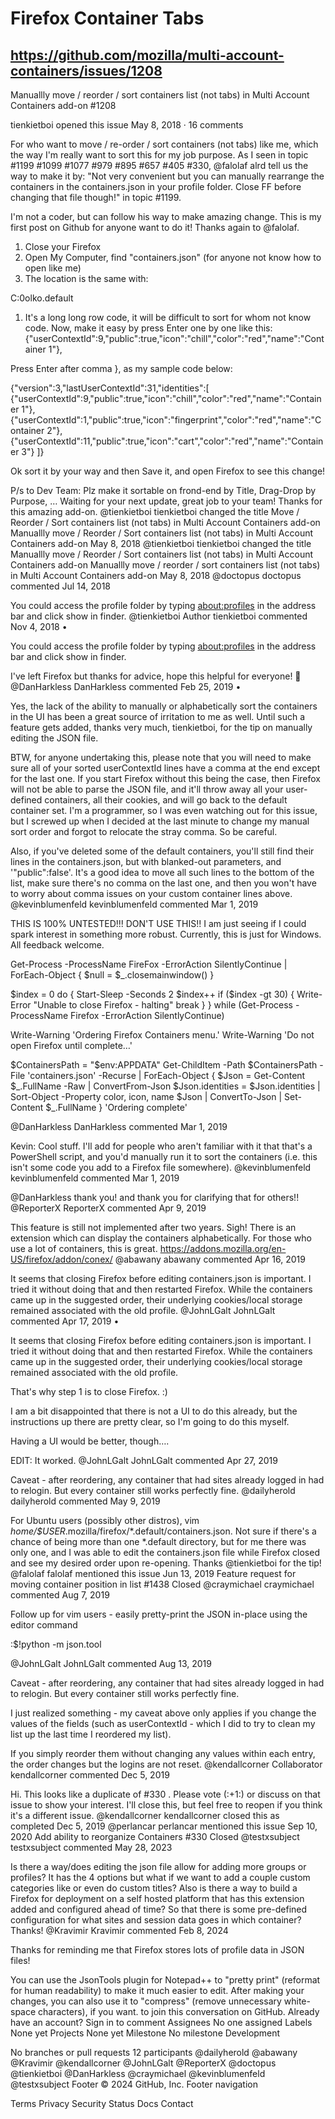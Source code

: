 * Firefox Container Tabs

** https://github.com/mozilla/multi-account-containers/issues/1208


Manuallly move / reorder / sort containers list (not tabs) in Multi Account Containers add-on #1208

tienkietboi opened this issue May 8, 2018 · 16 comments

For who want to move / re-order / sort containers (not tabs) like me, which the
way I'm really want to sort this for my job purpose. As I seen in topic #1199
#1099 #1077 #979 #895 #657 #405 #330, @falolaf alrd tell us the way to make it
by: "Not very convenient but you can manually rearrange the containers in the
containers.json in your profile folder. Close FF before changing that file
though!" in topic #1199.

I'm not a coder, but can follow his way to make amazing change. This is my first
post on Github for anyone want to do it! Thanks again to @falolaf.

1. Close your Firefox
2. Open My Computer, find "containers.json" (for anyone not know how to open like me)
3. The location is the same with:
C:\Users\Admin\AppData\Roaming\Mozilla\Firefox\Profiles\qbb0olko.default
4. It's a long long row code, it will be difficult to sort for whom not know code. Now, make it easy by press Enter one by one like this: {"userContextId":9,"public":true,"icon":"chill","color":"red","name":"Container 1"},

Press Enter after comma }, as my sample code below:

{"version":3,"lastUserContextId":31,"identities":[
{"userContextId":9,"public":true,"icon":"chill","color":"red","name":"Container 1"},
{"userContextId":1,"public":true,"icon":"fingerprint","color":"red","name":"Container 2"},
{"userContextId":11,"public":true,"icon":"cart","color":"red","name":"Container 3"}
]} 

Ok sort it by your way and then Save it, and open Firefox to see this change!

P/s to Dev Team: Plz make it sortable on frond-end by Title, Drag-Drop by Purpose, ... Waiting for your next update, great job to your team! Thanks for this amazing add-on.
@tienkietboi tienkietboi changed the title Move / Reorder / Sort containers list (not tabs) in Multi Account Containers add-on Manuallly move / Reorder / Sort containers list (not tabs) in Multi Account Containers add-on May 8, 2018
@tienkietboi tienkietboi changed the title Manuallly move / Reorder / Sort containers list (not tabs) in Multi Account Containers add-on Manuallly move / reorder / sort containers list (not tabs) in Multi Account Containers add-on May 8, 2018
@doctopus
doctopus commented Jul 14, 2018

You could access the profile folder by typing about:profiles in the address bar and click show in finder.
@tienkietboi
Author
tienkietboi commented Nov 4, 2018 •

    You could access the profile folder by typing about:profiles in the address bar and click show in finder.

I've left Firefox but thanks for advice, hope this helpful for everyone! 👯
@DanHarkless
DanHarkless commented Feb 25, 2019 •

Yes, the lack of the ability to manually or alphabetically sort the containers in the UI has been a great source of irritation to me as well. Until such a feature gets added, thanks very much, tienkietboi, for the tip on manually editing the JSON file.

BTW, for anyone undertaking this, please note that you will need to make sure all of your sorted userContextId lines have a comma at the end except for the last one. If you start Firefox without this being the case, then Firefox will not be able to parse the JSON file, and it'll throw away all your user-defined containers, all their cookies, and will go back to the default container set. I'm a programmer, so I was even watching out for this issue, but I screwed up when I decided at the last minute to change my manual sort order and forgot to relocate the stray comma. So be careful.

Also, if you've deleted some of the default containers, you'll still find their lines in the containers.json, but with blanked-out parameters, and '"public":false'. It's a good idea to move all such lines to the bottom of the list, make sure there's no comma on the last one, and then you won't have to worry about comma issues on your custom container lines above.
@kevinblumenfeld
kevinblumenfeld commented Mar 1, 2019

THIS IS 100% UNTESTED!!! DON'T USE THIS!!
I am just seeing if I could spark interest in something more robust.
Currently, this is just for Windows.
All feedback welcome.

# Currently orders the Firefox Container menu by color, icon and then by name
# The line that reads 'Sort-Object -Property color, icon, name' can change that behavior
# THIS IS NOT TESTED, DO NOT USE THIS ON YOUR COMPUTER!!
# AGAIN THIS IS COMPLETELY UNTESTED!!
# I AM NOT RESPONSIBLE IF YOUR FIREFOX OR COMPUTER IS DAMAGED IN ANY WAY!!

Get-Process -ProcessName FireFox -ErrorAction SilentlyContinue |
    ForEach-Object {
    $null = $_.closemainwindow()
}

$index = 0
do {
    Start-Sleep -Seconds 2
    $index++
    if ($index -gt 30) {
        Write-Error "Unable to close Firefox - halting"
        break
    }
} while (Get-Process -ProcessName Firefox -ErrorAction SilentlyContinue)

Write-Warning 'Ordering Firefox Containers menu.'
Write-Warning 'Do not open Firefox until complete...'

$ContainersPath = "$env:APPDATA\Mozilla\Firefox\Profiles"
Get-ChildItem -Path $ContainersPath -File 'containers.json' -Recurse |
    ForEach-Object {
    $Json = Get-Content $_.FullName -Raw |
        ConvertFrom-Json
    $Json.identities = $Json.identities |
        Sort-Object -Property color, icon, name
    $Json | ConvertTo-Json |
        Set-Content $_.FullName
}
'Ordering complete'

@DanHarkless
DanHarkless commented Mar 1, 2019

Kevin: Cool stuff. I'll add for people who aren't familiar with it that that's a PowerShell script, and you'd manually run it to sort the containers (i.e. this isn't some code you add to a Firefox file somewhere).
@kevinblumenfeld
kevinblumenfeld commented Mar 1, 2019

@DanHarkless thank you! and thank you for clarifying that for others!!
@ReporterX
ReporterX commented Apr 9, 2019

This feature is still not implemented after two years. Sigh!
There is an extension which can display the containers alphabetically. For those who use a lot of containers, this is great.
https://addons.mozilla.org/en-US/firefox/addon/conex/
@abawany
abawany commented Apr 16, 2019

It seems that closing Firefox before editing containers.json is important. I tried it without doing that and then restarted Firefox. While the containers came up in the suggested order, their underlying cookies/local storage remained associated with the old profile.
@JohnLGalt
JohnLGalt commented Apr 17, 2019 •

    It seems that closing Firefox before editing containers.json is important. I tried it without doing that and then restarted Firefox. While the containers came up in the suggested order, their underlying cookies/local storage remained associated with the old profile.

That's why step 1 is to close Firefox. :)

I am a bit disappointed that there is not a UI to do this already, but the instructions up there are pretty clear, so I'm going to do this myself.

Having a UI would be better, though....

EDIT: It worked.
@JohnLGalt
JohnLGalt commented Apr 27, 2019

Caveat - after reordering, any container that had sites already logged in had to relogin. But every container still works perfectly fine.
@dailyherold
dailyherold commented May 9, 2019

For Ubuntu users (possibly other distros), vim /home/$USER/.mozilla/firefox/*.default/containers.json. Not sure if there's a chance of being more than one *.default directory, but for me there was only one, and I was able to edit the containers.json file while Firefox closed and see my desired order upon re-opening. Thanks @tienkietboi for the tip!
@falolaf falolaf mentioned this issue Jun 13, 2019
Feature request for moving container position in list #1438
Closed
@craymichael
craymichael commented Aug 7, 2019

Follow up for vim users - easily pretty-print the JSON in-place using the editor command

:$!python -m json.tool

@JohnLGalt
JohnLGalt commented Aug 13, 2019

    Caveat - after reordering, any container that had sites already logged in had to relogin. But every container still works perfectly fine.

I just realized something - my caveat above only applies if you change the values of the fields (such as userContextId - which I did to try to clean my list up the last time I reordered my list).

If you simply reorder them without changing any values within each entry, the order changes but the logins are not reset.
@kendallcorner
Collaborator
kendallcorner commented Dec 5, 2019

Hi. This looks like a duplicate of #330 . Please vote (:+1:) or discuss on that issue to show your interest. I'll close this, but feel free to reopen if you think it's a different issue.
@kendallcorner kendallcorner closed this as completed Dec 5, 2019
@perlancar perlancar mentioned this issue Sep 10, 2020
Add ability to reorganize Containers #330
Closed
@testxsubject
testxsubject commented May 28, 2023

Is there a way/does editing the json file allow for adding more groups or profiles? It has the 4 options but what if we want to add a couple custom categories like or even do custom titles? Also is there a way to build a Firefox for deployment on a self hosted platform that has this extension added and configured ahead of time? So that there is some pre-defined configuration for what sites and session data goes in which container? Thanks!
@Kravimir
Kravimir commented Feb 8, 2024

Thanks for reminding me that Firefox stores lots of profile data in JSON files!

You can use the JsonTools plugin for Notepad++ to "pretty print" (reformat for human readability) to make it much easier to edit. After making your changes, you can also use it to "compress" (remove unnecessary white-space characters), if you want.
to join this conversation on GitHub. Already have an account? Sign in to comment
Assignees
No one assigned
Labels
None yet
Projects
None yet
Milestone
No milestone
Development

No branches or pull requests
12 participants
@dailyherold
@abawany
@Kravimir
@kendallcorner
@JohnLGalt
@ReporterX
@doctopus
@tienkietboi
@DanHarkless
@craymichael
@kevinblumenfeld
@testxsubject
Footer
© 2024 GitHub, Inc.
Footer navigation

    Terms
    Privacy
    Security
    Status
    Docs
    Contact

